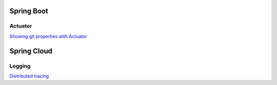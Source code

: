 
Spring Boot
===========

Actuator
########

`Showing git properties with Actuator <spring-boot/actuator-git-properties.html>`_



Spring Cloud
============

Logging
#######

`Distributed tracing <spring-cloud/distributed-tracing.html>`_
